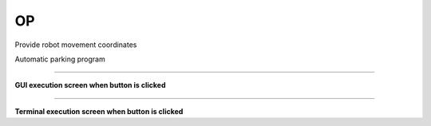 OP
================================

Provide robot movement coordinates

Automatic parking program

--------------------------------------------------------------------------

**GUI execution screen when button is clicked**

.. thumbnail:: /_images/start_gui/OP.png

.. thumbnail:: /_images/start_gui/OP2.png

--------------------------------------------------------------------------

**Terminal execution screen when button is clicked**

.. thumbnail:: /_images/start_gui/OP3.png